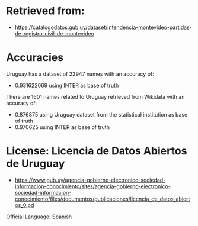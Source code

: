 * Retrieved from: 
+ https://catalogodatos.gub.uy/dataset/intendencia-montevideo-partidas-de-registro-civil-de-montevideo

* Accuracies
Uruguay has a dataset of 22947 names with an accuracy of:
+ 0.931622069 using INTER as base of truth

There are 1601 names related to Uruguay retrieved from Wikidata with an accuracy of:
+ 0.876875 using Uruguay dataset from the statistical institution as base of truth
+ 0.970625 using INTER as base of truth

* License: Licencia de Datos Abiertos de Uruguay
+ https://www.gub.uy/agencia-gobierno-electronico-sociedad-informacion-conocimiento/sites/agencia-gobierno-electronico-sociedad-informacion-conocimiento/files/documentos/publicaciones/licencia_de_datos_abiertos_0.pd

Official Language: Spanish
